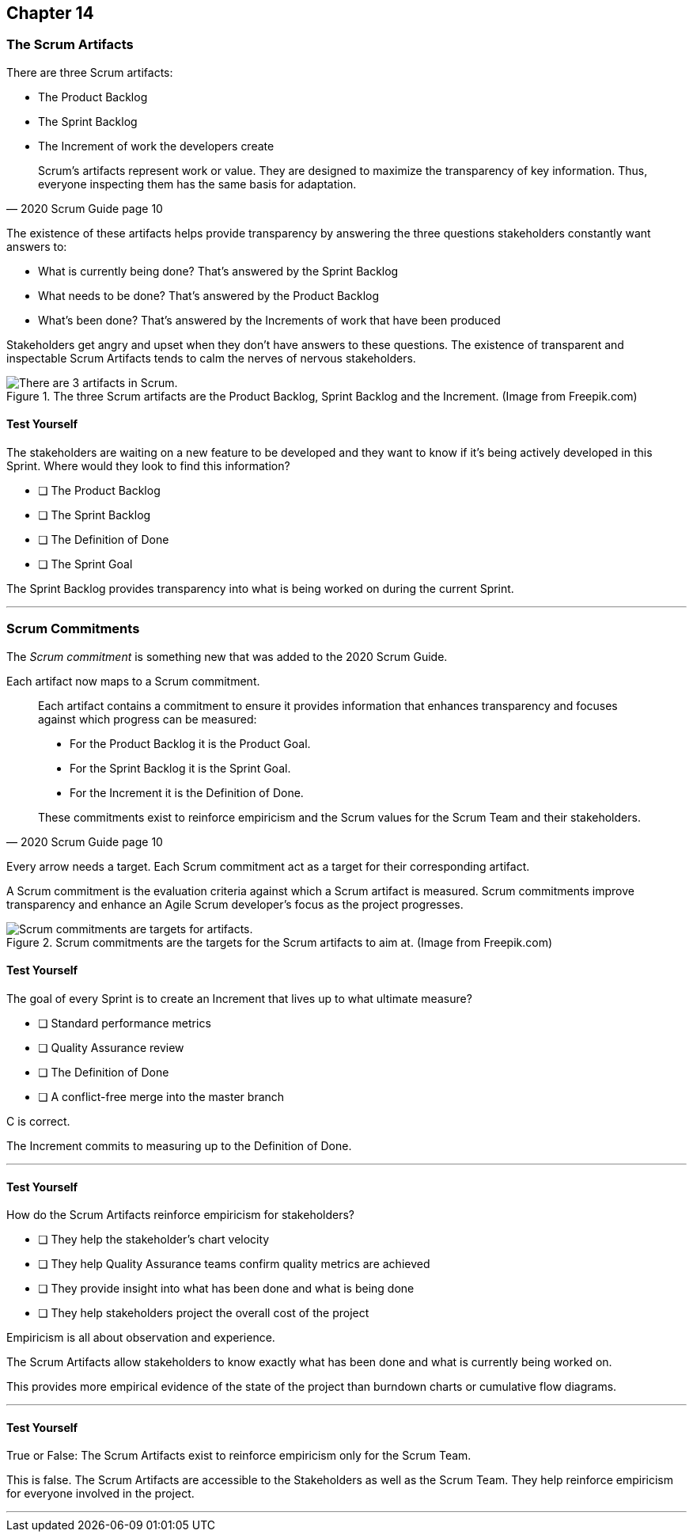 :pdf-theme: some-theme.yml

== Chapter 14
=== The Scrum Artifacts

There are three Scrum artifacts:

- The Product Backlog
- The Sprint Backlog
- The Increment of work the developers create

[quote, 2020 Scrum Guide page 10]
____
Scrum’s artifacts represent work or value. 
They are designed to maximize the transparency of key information. 
Thus, everyone inspecting them has the same basis for adaptation.
____

The existence of these artifacts helps provide transparency by answering the three questions stakeholders constantly want answers to:

- What is currently being done? That's answered by the Sprint Backlog
- What needs to be done? That's answered by the Product Backlog
- What's been done? That's answered by the Increments of work that have been produced

Stakeholders get angry and upset when they don't have answers to these questions. The existence of transparent and inspectable Scrum Artifacts tends to calm the nerves of nervous stakeholders.


.The three Scrum artifacts are the Product Backlog, Sprint Backlog and the Increment. (Image from Freepik.com)
image::images/scrum-artifacts.png["There are 3 artifacts in Scrum."]


==== Test Yourself

****
The stakeholders are waiting on a new feature to be developed and they want to know if it's being actively developed in this Sprint. Where would they look to find this information?

* [ ] The Product Backlog
* [ ] The Sprint Backlog
* [ ] The Definition of Done
* [ ] The Sprint Goal

****

The Sprint Backlog provides transparency into what is being worked on during the current Sprint.

'''

=== Scrum Commitments

The _Scrum commitment_ is something new that was added to the 2020 Scrum Guide. 

Each artifact now maps to a Scrum commitment.

[quote, 2020 Scrum Guide page 10]
____

Each artifact contains a commitment to ensure it provides information that enhances transparency and focuses against which progress can be measured:

- For the Product Backlog it is the Product Goal.
- For the Sprint Backlog it is the Sprint Goal.
- For the Increment it is the Definition of Done.

These commitments exist to reinforce empiricism and the Scrum values for the Scrum Team and their stakeholders.
____

Every arrow needs a target. Each Scrum commitment act as a target for their corresponding artifact.

A Scrum commitment is the evaluation criteria against which a Scrum artifact is measured. Scrum commitments improve transparency and enhance an Agile Scrum developer’s focus as the project progresses.


.Scrum commitments are the targets for the Scrum artifacts to aim at. (Image from Freepik.com)
image::images/darts.png["Scrum commitments are targets for artifacts."]


==== Test Yourself

****
The goal of every Sprint is to create an Increment that lives up to what ultimate measure?

* [ ] Standard performance metrics
* [ ] Quality Assurance review
* [ ] The Definition of Done
* [ ] A conflict-free merge into the master branch

****

C is correct.

The Increment commits to measuring up to the Definition of Done.

'''

==== Test Yourself

****
How do the Scrum Artifacts reinforce empiricism for stakeholders?

* [ ] They help the stakeholder's chart velocity
* [ ] They help Quality Assurance teams confirm quality metrics are achieved
* [ ] They provide insight into what has been done and what is being done
* [ ] They help stakeholders project the overall cost of the project

****

Empiricism is all about observation and experience.

The Scrum Artifacts allow stakeholders to know exactly what has been done and what is currently being worked on.

This provides more empirical evidence of the state of the project than burndown charts or cumulative flow diagrams.

'''


==== Test Yourself

****
True or False: The Scrum Artifacts exist to reinforce empiricism only for the Scrum Team.
****

This is false. The Scrum Artifacts are accessible to the Stakeholders as well as the Scrum Team. They help reinforce empiricism for everyone involved in the project.

'''

